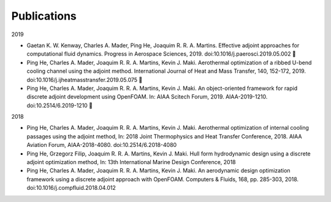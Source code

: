 .. _Publications:

Publications 
------------

2019

- Gaetan K. W. Kenway, Charles A. Mader, Ping He, Joaquim R. R. A. Martins. Effective adjoint approaches for computational fluid dynamics. Progress in Aerospace Sciences, 2019. doi:10.1016/j.paerosci.2019.05.002 

- Ping He, Charles A. Mader, Joaquim R. R. A. Martins, Kevin J. Maki. Aerothermal optimization of a ribbed U-bend cooling channel using the adjoint method. International Journal of Heat and Mass Transfer, 140, 152-172, 2019. doi:10.1016/j.ijheatmasstransfer.2019.05.075 

- Ping He, Charles A. Mader, Joaquim R. R. A. Martins, Kevin J. Maki. An object-oriented framework for rapid discrete adjoint development using OpenFOAM. In: AIAA Scitech Forum, 2019. AIAA-2019-1210. doi:10.2514/6.2019-1210 

2018 

- Ping He, Charles A. Mader, Joaquim R. R. A. Martins, Kevin J. Maki. Aerothermal optimization of internal cooling passages using the adjoint method, In: 2018 Joint Thermophysics and Heat Transfer Conference, 2018. AIAA Aviation Forum, AIAA-2018-4080. doi:10.2514/6.2018-4080

- Ping He, Grzegorz Filip, Joaquim R. R. A. Martins, Kevin J. Maki. Hull form hydrodynamic design using a discrete adjoint optimization method, In: 13th International Marine Design Conference, 2018

- Ping He, Charles A. Mader, Joaquim R. R. A. Martins, Kevin J. Maki. An aerodynamic design optimization framework using a discrete adjoint approach with OpenFOAM. Computers & Fluids, 168, pp. 285-303, 2018. doi:10.1016/j.compfluid.2018.04.012